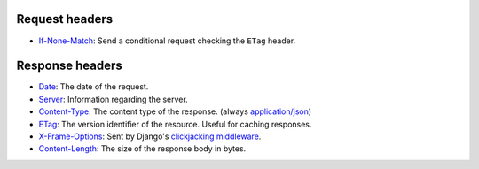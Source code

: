 Request headers
~~~~~~~~~~~~~~~

* `If-None-Match <https://developer.mozilla.org/en-US/docs/Web/HTTP/Headers/If-None-Match>`_:
  Send a conditional request checking the ``ETag`` header.

Response headers
~~~~~~~~~~~~~~~~

* `Date <https://developer.mozilla.org/en-US/docs/Web/HTTP/Headers/Date>`_:
  The date of the request.
* `Server <https://developer.mozilla.org/en-US/docs/Web/HTTP/Headers/Server>`_:
  Information regarding the server.
* `Content-Type <https://developer.mozilla.org/en-US/docs/Web/HTTP/Headers/Content-Type>`_:
  The content type of the response. (always `application/json <https://www.iana.org/assignments/media-types/application/json>`_)
* `ETag <https://developer.mozilla.org/en-US/docs/Web/HTTP/Headers/ETag>`_:
  The version identifier of the resource. Useful for caching responses.
* `X-Frame-Options <https://developer.mozilla.org/en-US/docs/Web/HTTP/Headers/X-Frame-Options>`_:
  Sent by Django's `clickjacking middleware <https://docs.djangoproject.com/en/stable/ref/clickjacking/#setting-x-frame-options-for-all-responses>`_.
* `Content-Length <https://developer.mozilla.org/en-US/docs/Web/HTTP/Headers/Content-Length>`_:
  The size of the response body in bytes.

